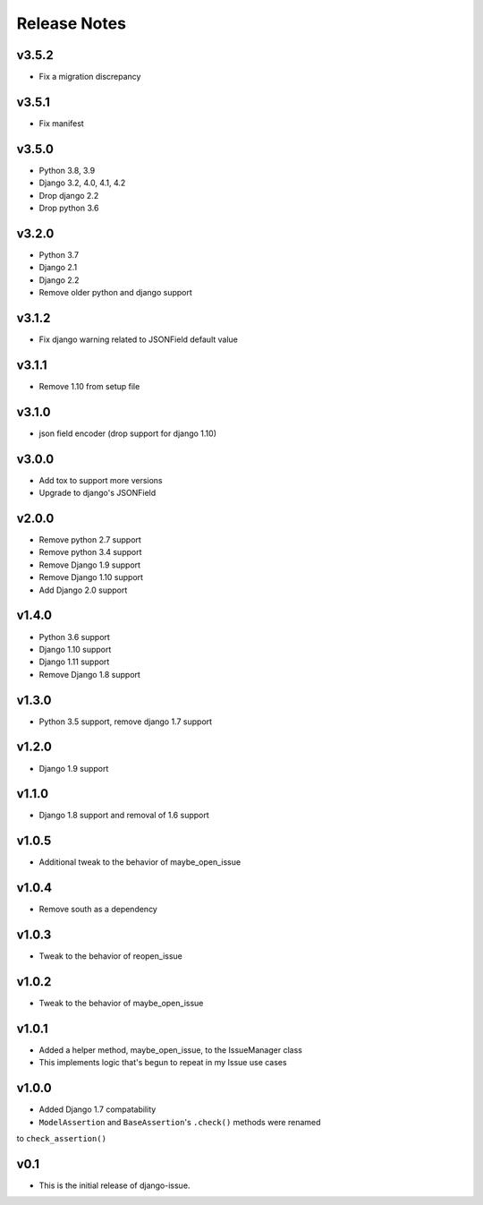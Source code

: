 Release Notes
=============

v3.5.2
------
* Fix a migration discrepancy

v3.5.1
------
* Fix manifest

v3.5.0
------
* Python 3.8, 3.9
* Django 3.2, 4.0, 4.1, 4.2
* Drop django 2.2
* Drop python 3.6

v3.2.0
------
* Python 3.7
* Django 2.1
* Django 2.2
* Remove older python and django support

v3.1.2
------
* Fix django warning related to JSONField default value

v3.1.1
------
* Remove 1.10 from setup file

v3.1.0
------
* json field encoder (drop support for django 1.10)

v3.0.0
------
* Add tox to support more versions
* Upgrade to django's JSONField

v2.0.0
------
* Remove python 2.7 support
* Remove python 3.4 support
* Remove Django 1.9 support
* Remove Django 1.10 support
* Add Django 2.0 support

v1.4.0
------
* Python 3.6 support
* Django 1.10 support
* Django 1.11 support
* Remove Django 1.8 support

v1.3.0
------
* Python 3.5 support, remove django 1.7 support

v1.2.0
------
* Django 1.9 support

v1.1.0
------
* Django 1.8 support and removal of 1.6 support

v1.0.5
------
* Additional tweak to the behavior of maybe_open_issue

v1.0.4
------
* Remove south as a dependency

v1.0.3
------
* Tweak to the behavior of reopen_issue

v1.0.2
------
* Tweak to the behavior of maybe_open_issue

v1.0.1
------
* Added a helper method, maybe_open_issue, to the IssueManager class
* This implements logic that's begun to repeat in my Issue use cases

v1.0.0
------
* Added Django 1.7 compatability
* ``ModelAssertion`` and ``BaseAssertion``'s ``.check()`` methods were renamed
to ``check_assertion()``

v0.1
----

* This is the initial release of django-issue.

